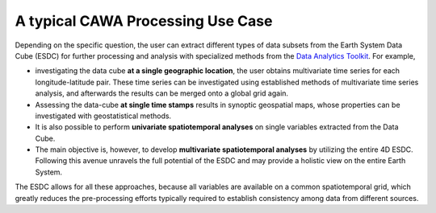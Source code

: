 ==================================
A typical CAWA Processing Use Case
==================================

.. BC

Depending on the specific question, the user can extract different types of data subsets from the Earth System Data Cube (ESDC)
for further processing and analysis with specialized methods from the
`Data Analytics Toolkit <dat_usage.html#the-data-analytics-toolkit>`__. For example,

* investigating the data cube **at a single geographic location**, the user obtains multivariate time series for each
  longitude-latitude pair. These time series can be investigated using established methods of multivariate time series
  analysis, and afterwards the results can be merged onto a global grid again.
* Assessing the data-cube **at single time stamps** results in synoptic geospatial maps,
  whose properties can be investigated with geostatistical methods.
* It is also possible to perform **univariate spatiotemporal analyses** on single variables extracted from the
  Data Cube. 
* The main objective is, however, to develop **multivariate spatiotemporal analyses** by utilizing the entire 4D ESDC.
  Following this avenue unravels the full potential of the ESDC and may provide a holistic view on the entire Earth System.

The ESDC allows for all these approaches, because all variables are available on a common spatiotemporal grid, which greatly
reduces the pre-processing efforts typically required to establish consistency among data from different sources.




